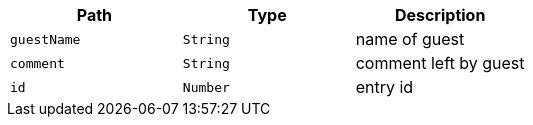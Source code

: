 |===
|Path|Type|Description

|`+guestName+`
|`+String+`
|name of guest

|`+comment+`
|`+String+`
|comment left by guest

|`+id+`
|`+Number+`
|entry id

|===